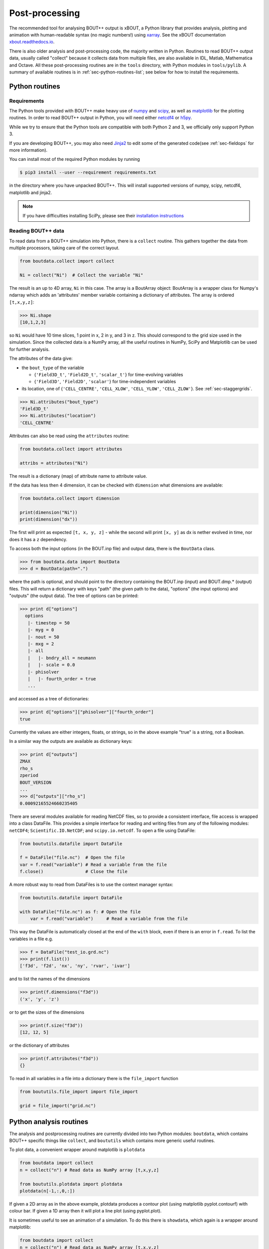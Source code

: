 .. _sec-output:

Post-processing
===============

The recommended tool for analysing BOUT++ output is xBOUT, a Python
library that provides analysis, plotting and animation with
human-readable syntax (no magic numbers!) using `xarray
<http://xarray.pydata.org/en/stable/>`_. See the xBOUT documentation
`xbout.readthedocs.io <https://xbout.readthedocs.io/en/latest/>`_.

There is also older analysis and post-processing code, the majority
written in Python. Routines to read BOUT++ output data, usually called
"collect" because it collects data from multiple files, are also
available in IDL, Matlab, Mathematica and Octave. All these
post-processing routines are in the ``tools`` directory, with Python
modules in ``tools/pylib``. A summary of available routines is in
:ref:`sec-python-routines-list`; see below for how to install the
requirements.

.. _sec-pythonroutines:

Python routines
---------------

.. _sec-python-requirements:

Requirements
~~~~~~~~~~~~

The Python tools provided with BOUT++ make heavy use of numpy_ and
scipy_, as well as matplotlib_ for the plotting routines. In order
to read BOUT++ output in Python, you will need either netcdf4_ or h5py_.

While we try to ensure that the Python tools are compatible with both
Python 2 and 3, we officially only support Python 3.

If you are developing BOUT++, you may also need Jinja2_ to edit some
of the generated code(see :ref:`sec-fieldops` for more information).

You can install most of the required Python modules by running

.. code-block:: console

   $ pip3 install --user --requirement requirements.txt

in the directory where you have unpacked BOUT++. This will install
supported versions of numpy, scipy, netcdf4, matplotlib and jinja2.

.. note:: If you have difficulties installing SciPy, please see their
          `installation instructions`_


.. _numpy: http://www.numpy.org/
.. _scipy: http://www.scipy.org/
.. _matplotlib: https://www.matplotlib.org
.. _netcdf4: http://unidata.github.io/netcdf4-python/
.. _h5py: http://www.h5py.org
.. _Jinja2: http://jinja.pocoo.org/
.. _installation instructions: https://www.scipy.org/install.html

Reading BOUT++ data
~~~~~~~~~~~~~~~~~~~

To read data from a BOUT++ simulation into Python, there is a ``collect`` routine.
This gathers together the data from multiple processors, taking care of the correct
layout.

.. code-block:: python

    from boutdata.collect import collect

    Ni = collect("Ni")  # Collect the variable "Ni"

The result is an up to 4D array, ``Ni`` in this case. The array is a BoutArray
object: BoutArray is a wrapper class for Numpy's ndarray which adds an
'attributes' member variable containing a dictionary of attributes.  The array
is ordered ``[t,x,y,z]``:

.. code-block:: python

    >>> Ni.shape
    [10,1,2,3]

so ``Ni`` would have 10 time slices, 1 point in x, 2 in y, and 3 in z.
This should correspond to the grid size used in the simulation.
Since the collected data is a NumPy array, all the useful routines
in NumPy, SciPy and Matplotlib can be used for further analysis.

The attributes of the data give:

- the ``bout_type`` of the variable

  - {``'Field3D_t'``, ``'Field2D_t'``, ``'scalar_t'``} for time-evolving variables

  - {``'Field3D'``, ``'Field2D'``, ``'scalar'``} for time-independent variables

- its location, one of {``'CELL_CENTRE'``, ``'CELL_XLOW'``, ``'CELL_YLOW'``, ``'CELL_ZLOW'``}. See :ref:`sec-staggergrids`.

.. code-block:: python

    >>> Ni.attributes("bout_type")
    'Field3D_t'
    >>> Ni.attributes("location")
    'CELL_CENTRE'

Attributes can also be read using the ``attributes`` routine:

.. code-block:: python

    from boutdata.collect import attributes

    attribs = attributes("Ni")

The result is a dictionary (map) of attribute name to attribute value.

If the data has less then 4 dimension, it can be checked with
``dimension`` what dimensions are available:

.. code-block:: python

    from boutdata.collect import dimension

    print(dimension("Ni"))
    print(dimension("dx"))

The first will print as expected ``[t, x, y, z]`` - while the second
will print ``[x, y]`` as dx is nether evolved in time, nor does it has
a ``z`` dependency.

To access both the input options (in the BOUT.inp file) and output data, there
is the ``BoutData`` class.

.. code-block:: pycon

    >>> from boutdata.data import BoutData
    >>> d = BoutData(path=".")

where the path is optional, and should point to the directory containing the BOUT.inp 
(input) and BOUT.dmp.* (output) files. This will return a dictionary with keys
"path" (the given path to the data), "options" (the input options) and "outputs" (the output data).
The tree of options can be printed:

.. code-block:: pycon

    >>> print d["options"]
      options
       |- timestep = 50
       |- myg = 0
       |- nout = 50
       |- mxg = 2
       |- all
       |   |- bndry_all = neumann
       |   |- scale = 0.0
       |- phisolver
       |   |- fourth_order = true        
       ...

and accessed as a tree of dictionaries:

.. code-block:: pycon

    >>> print d["options"]["phisolver"]["fourth_order"]
    true

Currently the values are either integers, floats, or strings, so in the above example "true" is a string,
not a Boolean.

In a similar way the outputs are available as dictionary keys:

.. code-block:: pycon

    >>> print d["outputs"]
    ZMAX
    rho_s
    zperiod
    BOUT_VERSION
    ...
    >>> d["outputs"]["rho_s"]
    0.00092165524660235405
    
There are several modules available for reading NetCDF files, so to
provide a consistent interface, file access is wrapped into a class
DataFile. This provides a simple interface for reading and writing files
from any of the following modules: ``netCDF4``;
``Scientific.IO.NetCDF``; and ``scipy.io.netcdf``. To open a file
using DataFile:

.. code-block:: python

    from boututils.datafile import DataFile

    f = DataFile("file.nc")  # Open the file
    var = f.read("variable") # Read a variable from the file
    f.close()                # Close the file

A more robust way to read from DataFiles is to use the context manager
syntax:

.. code-block:: python

    from boututils.datafile import DataFile

    with DataFile("file.nc") as f: # Open the file
        var = f.read("variable")     # Read a variable from the file

This way the DataFile is automatically closed at the end of the ``with``
block, even if there is an error in ``f.read``. To list the variables in
a file e.g.

.. code-block:: pycon

    >>> f = DataFile("test_io.grd.nc")
    >>> print(f.list())
    ['f3d', 'f2d', 'nx', 'ny', 'rvar', 'ivar']

and to list the names of the dimensions

.. code-block:: pycon

    >>> print(f.dimensions("f3d"))
    ('x', 'y', 'z')

or to get the sizes of the dimensions

.. code-block:: pycon

    >>> print(f.size("f3d"))
    [12, 12, 5]

or the dictionary of attributes

.. code-block:: pycon

    >>> print(f.attributes("f3d"))
    {}


To read in all variables in a file into a dictionary there is the
``file_import`` function

.. code-block:: python

    from boututils.file_import import file_import

    grid = file_import("grid.nc")

Python analysis routines
------------------------

The analysis and postprocessing routines are currently divided into two Python modules:
``boutdata``, which contains BOUT++ specific things like ``collect``, and ``boututils``
which contains more generic useful routines.

To plot data, a convenient wrapper around matplotlib is ``plotdata``

.. code-block:: python

    from boutdata import collect
    n = collect("n") # Read data as NumPy array [t,x,y,z]
    
    from boututils.plotdata import plotdata
    plotdata(n[-1,:,0,:])

If given a 2D array as in the above example, plotdata produces a contour plot
(using matplotlib pyplot.contourf) with colour bar. If given a 1D array then it will plot
a line plot (using pyplot.plot).

It is sometimes useful to see an animation of a simulation. To do this there is
``showdata``, which again is a wrapper around matplotlib:

.. code-block:: python

    from boutdata import collect
    n = collect("n") # Read data as NumPy array [t,x,y,z]
    
    from boututils.showdata import showdata
    showdata(n[:,:,0,:])

This always assumes that the first index is time and will be animated over. The above example
animates the variable ``n`` in time, at each time point plotting a contour plot in ``x`` and ``z`` dimensions.
The colour range is kept constant by default. If a 2D array is given to ``showdata`` then a line plot will be
drawn at each time, with the scale being kept constant.



Reading BOUT++ output into IDL
------------------------------

There are several routines provided for reading data from BOUT++
output into IDL. In the directory containing the BOUT++ output files
(usually ``data/``), you can list the variables available using

.. code-block:: idl

    IDL> print, file_list("BOUT.dmp.0.nc")
    Ajpar Apar BOUT_VERSION MXG MXSUB MYG MYSUB MZ NXPE NYPE Ni Ni0 Ni_x Te0 Te_x
    Ti0 Ti_x ZMAX ZMIN iteration jpar phi rho rho_s t_array wci

The ``file_list`` procedure just returns an array, listing all the
variables in a given file.

One thing new users can find confusing is that different simulations may
have very different outputs. This is because **BOUT++ is not a single
physics model**: the variables evolved and written to file are
determined by the model, and will be very different between (for
example) full MHD and reduced Braginskii models. There are however some
variables which all BOUT++ output files contain:

-  ``BOUT_VERSION``, which gives the version number of BOUT++ which
   produced the file. This is mainly to help output processing codes
   handle changes to the output file format. For example, BOUT++ version
   0.30 introduced 2D domain decomposition which needs to be handled
   when collecting data.

-  ``MXG``,\ ``MYG``. These are the sizes of the X and Y guard cells

-  ``MXSUB``, the number of X grid points in each processor. This does
   not include the guard cells, so the total X size of each field will
   be ``MXSUB + 2*MXG``.

-  ``MYSUB``, the number of Y grid points per processor (like MXSUB)

-  ``MZ``, the number of Z points

-  ``NXPE, NYPE``, the number of processors in the X and Y directions.
   ``NXPE * MXSUB + 2*MXG= NX``, ``NYPE * MYSUB = NY``

-  ``ZMIN``, ``ZMAX``, the range of Z in fractions of :math:`2\pi`.

-  ``iteration``, the last timestep in the file

-  ``t_array``, an array of times

Most of these - particularly those concerned with grid size and
processor layout - are used by post-processing routines such as
``collect``, and are seldom needed directly. To read a single variable
from a file, there is the ``file_read`` function:

.. code-block:: idl

    IDL> wci = file_read("BOUT.dmp.0.nc", "wci")
    IDL> print, wci
      9.58000e+06

To read in all the variables in a file into a structure, use the
``file_import`` function:

.. code-block:: idl

    IDL> d = file_import("BOUT.dmp.0.nc")
    IDL> print, d.wci
      9.58000e+06

This is often used to read in the entire grid file at once. Doing this
for output data files can take a long time and use a lot of memory.

Reading from individual files is fine for scalar quantities and time
arrays, but reading arrays which are spread across processors (i.e.
evolving variables) is tedious to do manually. Instead, there is the
``collect`` function to automate this:

.. code-block:: idl

    IDL> ni = collect(var="ni")
    Variable 'ni' not found
    -> Variables are case-sensitive: Using 'Ni'
    Reading from .//BOUT.dmp.0.nc: [0-35][2-6] -> [0-35][0-4]

This function takes care of the case, so that reading “ni” is
automatically corrected to “Ni”. The result is a 4D variable:

.. code-block:: idl

    IDL> help, ni
    NI              FLOAT     = Array[36, 5, 64, 400]

with the indices ``[X, Y, Z, T]``. Note that in the output files, these
variables are stored in ``[T, X, Y, Z]`` format instead but this is
changed by ``collect``. Sometimes you don’t want to read in the entire
array (which may be very large). To read in only a subset, there are
several optional keywords with ``[min,max]`` ranges:

.. code-block:: idl

    IDL> ni = collect(var="Ni", xind=[10,20], yind=[2,2], zind=[0,31],
    tind=[300,399])
    Reading from .//BOUT.dmp.0.nc: [10-20][4-4] -> [10-20][2-2]
    IDL> help, ni
    NI              FLOAT     = Array[11, 1, 32, 100]

Summary of IDL file routines
----------------------------

Functions file\_ can currently only read/write NetCDF files.

Open a NetCDF file:

.. code-block:: idl

    handle = file_open("filename", /write, /create)

Array of variable names:

.. code-block:: idl

    list = file_list(handle)
    list = file_list("filename")

Number of dimensions:

.. code-block:: idl

    nd = file_ndims(handle, "variable")
    nd = file_ndims("filename", "variable")

Read a variable from file. Inds = [xmin, xmax, ymin, ymax, ...]

.. code-block:: idl

    data = file_read(handle, "variable", inds=inds)
    data = file_read("filename", "variable", inds=inds)

Write a variable to file. For NetCDF it tries to match up dimensions,
and defines new dimensions when needed

.. code-block:: idl

    status = file_write(handle, "variable", data)

Close a file after use

.. code-block:: idl

    file_close, handle

To read in all the data in a file into a structure:

.. code-block:: idl

    data = file_import("filename")

and to write a structure to file:

.. code-block:: idl

    status = file_export("filename", data)

IDL analysis routines
---------------------

Now that the BOUT++ results have been read into IDL, all the usual
analysis and plotting routines can be used. In addition, there are many
useful routines included in the ``idllib`` subdirectory. There is a
``README`` file which describes what each of these routines, but some of
the most useful ones are listed here. All these examples assume there is
a variable ``P`` which has been read into IDL as a 4D [x,y,z,t]
variable:

-  ``fft_deriv`` and ``fft_integrate`` which differentiate and integrate
   periodic functions.

-  ``get_integer``, ``get_float``, and ``get_yesno`` request integers,
   floats and a yes/no answer from the user respectively.

-  ``showdata`` animates 1 or 2-dimensional variables. Useful for
   quickly displaying results in different ways. This is useful for
   taking a quick look at the data, but can also produce bitmap outputs
   for turning into a movie for presentation. To show an animated
   surface plot at a particular poloidal location (32 here):

   .. code-block:: idl

       IDL> showdata, p[*,32,*,*]

   To turn this into a contour plot,

   .. code-block:: idl

       IDL> showdata, p[*,32,*,*], /cont

   To show a slice through this at a particular toroidal location (0
   here):

   .. code-block:: idl

       IDL> showdata, p[*,32,0,*]

   There are a few other options, and ways to show data using this code;
   see the README file, or comments in ``showdata.pro``. Instead of
   plotting to screen, showdata can produce a series of numbered bitmap
   images by using the ``bmp`` option

   .. code-block:: idl

       IDL> showdata, p[*,32,*,*], /cont, bmp="result_"

   which will produce images called ``result_0000.bmp``,
   ``result_0001.bmp`` and so on. Note that the plotting should not be
   obscured or minimised, since this works by plotting to screen, then
   grabbing an image of the resulting plot.

-  ``moment_xyzt`` takes a 4D variable (such as those from ``collect``),
   and calculates RMS, DC and AC components in the Z direction.

-  ``safe_colors`` A general routine for IDL which arranges the color
   table so that colors are numbered 1 (black), 2 (red), 3 (green), 4
   (blue). Useful for plotting, and used by many other routines in this
   library.

There are many other useful routines in the ``idllib`` directory. See
the ``idllib/README`` file for a short description of each one.

Matlab routines
---------------

These are Matlab routines for collecting data, showing animation and
performing some basic analysis. To use these routines, either you may
copy these routines (from **tools/matlablib**) directly to your present
working directory or a path to **tools/matlablib** should be added
before analysis.

.. code-block:: matlab

    >> addpath <full_path_BOUT_directory>/tools/matlablib/

Now, the first routine to collect data and import it to Matlab for
further analysis is

.. code-block:: matlab

    >> var = import_dmp(path,var_name);

Here, *path* is the path where the output data in netcdf format has been
dumped. *var\_name* is the name of variable which user want to load for
further analysis. For example, to load “P” variable from present working
directory:

.. code-block:: matlab

    >> P = import_dmp('.','P');

Variable “P” can be any of [X,Y,Z,T]/[X,Y,Z]/[X,Y]/Constant formats. If
we are going to Import a large data set with [X,Y,Z,T] format. Normally
such data files are of very big size and Matlab goes out of memory/ or
may take too much time to load data for all time steps. To resolve this
limitation of above routine *import\_dmp*, another routine
*import\_data\_netcdf* is being provided. It serves all purposes the
routine *import\_dmp* does but also gives user freedom to import data at
only few/specific time steps.

.. code-block:: matlab

    >> var = import_data_netcdf(path,var_name,nt,ntsp);

Here, *path* and *var\_name* are same variables as described before.
*nt* is the number of time steps user wish to load data. *ntsp* is the
steps at which one wish to write data of of total simulation times the
data written.

.. code-block:: matlab

    >> P = import_data_netcdf('.','P',5,100);

Variable “P” has been imported from present working directory for 5 time
steps. As the original netcdf data contains time information of 500
steps (assume NT=500 in BOUT++ simulations), user will pick only 5 time
steps at steps of *ntsp* i.e. 100 here. Details of other Matlab routines
provided with BOUT++ package can be looked in to README.txt of
**tools/matlablib** directory. The Matlab users can develop their own
routines using ***ncread, ncinfo, ncwrite, ncdisp, netcdf etc.***
functions provided in Matlab package.

Mathematica routines
--------------------

A package to read BOUT++ output data into Mathematica is in
``tools/mathematicalib``. To read data into Mathematica, first add this
directory to Mathematica’s path by putting

.. code-block:: mathematica

       AppendTo[$Path,"/full/path/to/BOUT/tools/mathematicalib"]

in your Mathematica startup file (usually
``$HOME/.Mathematica/Kernel/init.m`` ). To use the package, call

.. code-block:: mathematica

       Import["BoutCollect.m"]

from inside Mathematica. Then you can use e.g.

.. code-block:: mathematica

       f=BoutCollect[variable,path->"data"]

or

.. code-block:: mathematica

       f=BoutCollect[variable,path->"data"]

’ ``bc``\ ’ is a shorthand for ’\ ``BoutCollect`` ’. All options
supported by the Python ``collect()`` function are included, though Info
does nothing yet.

Octave routines
---------------

There is minimal support for reading data into Octave, which has been
tested on Octave 3.2. It requires the ``octcdf`` library to access
NetCDF files.

.. code-block:: octave

    f = bcollect()  # optional path argument is "." by default

    f = bsetxrange(f, 1, 10) # Set ranges
    # Same for y, z, and t (NOTE: indexing from 1!)

    u = bread(f, "U")  # Finally read the variable

